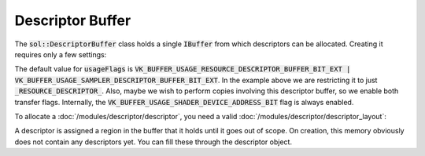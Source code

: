 Descriptor Buffer
=================

The :code:`sol::DescriptorBuffer` class holds a single :code:`IBuffer` from which descriptors can be allocated. Creating
it requires only a few settings:

.. code-block:: cpp
    :caption: Creating a 128MiB descriptor buffer.

    sol::Memorymanager& manager = ...;

    const sol::DescriptorBuffer::Settings settings{
        .memoryManager = &getMemoryManager(),
        // 128MiB.
        .size          = 128ULL * 1024 * 1024,
        // Using it for resource descriptors and transfers to and from.
        .usageFlags    = VK_BUFFER_USAGE_RESOURCE_DESCRIPTOR_BUFFER_BIT_EXT |
                         VK_BUFFER_USAGE_TRANSFER_DST_BIT |
                         VK_BUFFER_USAGE_TRANSFER_SRC_BIT
    };

    auto buffer = sol::DescriptorBuffer::create(settings);

The default value for :code:`usageFlags` is :code:`VK_BUFFER_USAGE_RESOURCE_DESCRIPTOR_BUFFER_BIT_EXT | VK_BUFFER_USAGE_SAMPLER_DESCRIPTOR_BUFFER_BIT_EXT`.
In the example above we are restricting it to just :code:`_RESOURCE_DESCRIPTOR_`. Also, maybe we wish to perform copies
involving this descriptor buffer, so we enable both transfer flags. Internally, the
:code:`VK_BUFFER_USAGE_SHADER_DEVICE_ADDRESS_BIT` flag is always enabled.

To allocate a :doc:`/modules/descriptor/descriptor`, you need a valid :doc:`/modules/descriptor/descriptor_layout`:

.. code-block:: cpp
    :caption: Allocating descriptors from a buffer.

    sol::DescriptorBuffer& buffer = ...;

    // Allocate 10 descriptors with layout0.
    sol::DescriptorLayout& layout0 = ...;
    std::vector<sol::DescriptorPtr> descriptors0;
    for (size_t i = 0; i < 10; i++>)
        descriptors0.emplace_back(buffer.allocateDescriptor(layout0));
    
    // Allocate 100 descriptors with layout1.
    sol::DescriptorLayout& layout1 = ...;
    std::vector<sol::DescriptorPtr> descriptors1;
    for (size_t i = 0; i < 100; i++>)
        descriptors1.emplace_back(buffer.allocateDescriptor(layout1));

A descriptor is assigned a region in the buffer that it holds until it goes out of scope. On creation, this memory
obviously does not contain any descriptors yet. You can fill these through the descriptor object.
